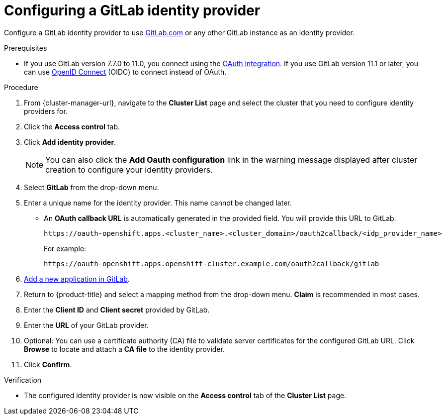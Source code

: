 // Module included in the following assemblies:
//
// * osd_install_access_delete_cluster/config-identity-providers.adoc
// * rosa_install_access_delete_clusters/rosa-sts-config-identity-providers.adoc
// * rosa_install_access_delete_clusters/rosa_getting_started_iam/rosa-config-identity-providers.adoc

:_mod-docs-content-type: PROCEDURE
[id="config-gitlab-idp_{context}"]
= Configuring a GitLab identity provider


Configure a GitLab identity provider to use link:https://gitlab.com/[GitLab.com] or any other GitLab instance as an identity provider.

.Prerequisites

- If you use GitLab version 7.7.0 to 11.0, you connect using the link:http://doc.gitlab.com/ce/integration/oauth_provider.html[OAuth integration]. If you use GitLab version 11.1 or later, you can use link:https://docs.gitlab.com/ce/integration/openid_connect_provider.html[OpenID Connect] (OIDC) to connect instead of OAuth.

.Procedure

. From {cluster-manager-url}, navigate to the *Cluster List* page and select the cluster that you need to configure identity providers for.

. Click the *Access control* tab.

. Click *Add identity provider*.
+
[NOTE]
====
You can also click the *Add Oauth configuration* link in the warning message displayed after cluster creation to configure your identity providers.
====

. Select *GitLab* from the drop-down menu.

. Enter a unique name for the identity provider. This name cannot be changed later.
** An *OAuth callback URL* is automatically generated in the provided field. You will provide this URL to GitLab.
+
ifndef::openshift-rosa-hcp[]
----
https://oauth-openshift.apps.<cluster_name>.<cluster_domain>/oauth2callback/<idp_provider_name>
----
endif::openshift-rosa-hcp[]
ifdef::openshift-rosa-hcp[]
----
https://oauth.<cluster_name>.<cluster_domain>/oauth2callback/<idp_provider_name>
----
endif::openshift-rosa-hcp[]
+
For example:
+
----
https://oauth-openshift.apps.openshift-cluster.example.com/oauth2callback/gitlab
----

. link:https://docs.gitlab.com/ee/integration/oauth_provider.html[Add a new application in GitLab].

. Return to {product-title} and select a mapping method from the drop-down menu. *Claim* is recommended in most cases.

. Enter the *Client ID* and *Client secret* provided by GitLab.

. Enter the *URL* of your GitLab provider.

. Optional: You can use a certificate authority (CA) file to validate server certificates for the configured GitLab URL. Click *Browse* to locate and attach a *CA file* to the identity provider.

. Click *Confirm*.

.Verification

* The configured identity provider is now visible on the *Access control* tab of the *Cluster List* page.
